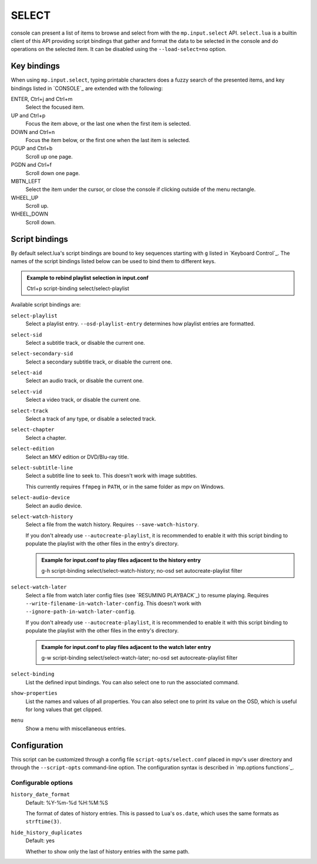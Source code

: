 SELECT
======

console can present a list of items to browse and select from with the
``mp.input.select`` API. ``select.lua`` is a builtin client of this API
providing script bindings that gather and format the data to be selected in the
console and do operations on the selected item. It can be disabled using the
``--load-select=no`` option.

Key bindings
------------

When using ``mp.input.select``, typing printable characters does a fuzzy search
of the presented items, and key bindings listed in `CONSOLE`_ are extended with
the following:

ENTER, Ctrl+j and Ctrl+m
    Select the focused item.

UP and Ctrl+p
    Focus the item above, or the last one when the first item is selected.

DOWN and Ctrl+n
    Focus the item below, or the first one when the last item is selected.

PGUP and Ctrl+b
    Scroll up one page.

PGDN and Ctrl+f
    Scroll down one page.

MBTN_LEFT
    Select the item under the cursor, or close the console if clicking outside
    of the menu rectangle.

WHEEL_UP
    Scroll up.

WHEEL_DOWN
    Scroll down.

Script bindings
---------------

By default select.lua's script bindings are bound to key sequences starting with
``g`` listed in `Keyboard Control`_. The names of the script bindings listed
below can be used to bind them to different keys.

.. admonition:: Example to rebind playlist selection in input.conf

    Ctrl+p script-binding select/select-playlist

Available script bindings are:

``select-playlist``
    Select a playlist entry. ``--osd-playlist-entry`` determines how playlist
    entries are formatted.

``select-sid``
    Select a subtitle track, or disable the current one.

``select-secondary-sid``
    Select a secondary subtitle track, or disable the current one.

``select-aid``
    Select an audio track, or disable the current one.

``select-vid``
    Select a video track, or disable the current one.

``select-track``
    Select a track of any type, or disable a selected track.

``select-chapter``
    Select a chapter.

``select-edition``
    Select an MKV edition or DVD/Blu-ray title.

``select-subtitle-line``
    Select a subtitle line to seek to. This doesn't work with image subtitles.

    This currently requires ``ffmpeg`` in ``PATH``, or in the same folder as mpv
    on Windows.

``select-audio-device``
    Select an audio device.

``select-watch-history``
    Select a file from the watch history. Requires ``--save-watch-history``.

    If you don't already use ``--autocreate-playlist``, it is recommended to
    enable it with this script binding to populate the playlist with the other
    files in the entry's directory.

    .. admonition:: Example for input.conf to play files adjacent to the history entry

        g-h script-binding select/select-watch-history; no-osd set autocreate-playlist filter

``select-watch-later``
    Select a file from watch later config files (see `RESUMING PLAYBACK`_) to
    resume playing. Requires ``--write-filename-in-watch-later-config``. This
    doesn't work with ``--ignore-path-in-watch-later-config``.

    If you don't already use ``--autocreate-playlist``, it is recommended to
    enable it with this script binding to populate the playlist with the other
    files in the entry's directory.

    .. admonition:: Example for input.conf to play files adjacent to the watch later entry

        g-w script-binding select/select-watch-later; no-osd set autocreate-playlist filter

``select-binding``
    List the defined input bindings. You can also select one to run the
    associated command.

``show-properties``
    List the names and values of all properties. You can also select one to
    print its value on the OSD, which is useful for long values that get
    clipped.

``menu``
    Show a menu with miscellaneous entries.

Configuration
-------------

This script can be customized through a config file ``script-opts/select.conf``
placed in mpv's user directory and through the ``--script-opts`` command-line
option. The configuration syntax is described in `mp.options functions`_.

Configurable options
~~~~~~~~~~~~~~~~~~~~

``history_date_format``
    Default: %Y-%m-%d %H:%M:%S

    The format of dates of history entries. This is passed to Lua's ``os.date``,
    which uses the same formats as ``strftime(3)``.

``hide_history_duplicates``
    Default: yes

    Whether to show only the last of history entries with the same path.
